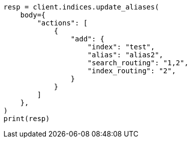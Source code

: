 // indices/aliases.asciidoc:362

[source, python]
----
resp = client.indices.update_aliases(
    body={
        "actions": [
            {
                "add": {
                    "index": "test",
                    "alias": "alias2",
                    "search_routing": "1,2",
                    "index_routing": "2",
                }
            }
        ]
    },
)
print(resp)
----